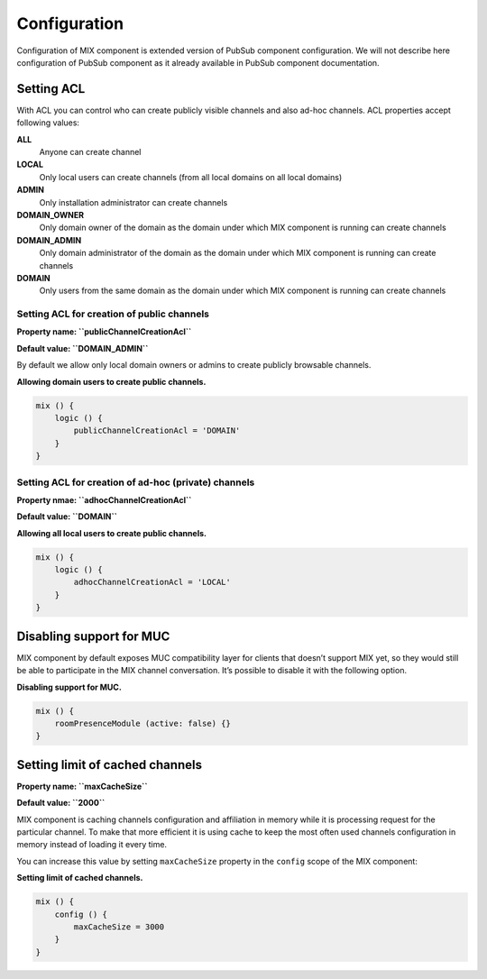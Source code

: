 Configuration
===============

Configuration of MIX component is extended version of PubSub component configuration. We will not describe here configuration of PubSub component as it already available in PubSub component documentation.

Setting ACL
-------------

With ACL you can control who can create publicly visible channels and also ad-hoc channels. ACL properties accept following values:

**ALL**
   Anyone can create channel

**LOCAL**
   Only local users can create channels (from all local domains on all local domains)

**ADMIN**
   Only installation administrator can create channels

**DOMAIN_OWNER**
   Only domain owner of the domain as the domain under which MIX component is running can create channels

**DOMAIN_ADMIN**
   Only domain administrator of the domain as the domain under which MIX component is running can create channels

**DOMAIN**
   Only users from the same domain as the domain under which MIX component is running can create channels

Setting ACL for creation of public channels
^^^^^^^^^^^^^^^^^^^^^^^^^^^^^^^^^^^^^^^^^^^^^^^

**Property name: ``publicChannelCreationAcl``**

**Default value: ``DOMAIN_ADMIN``**

By default we allow only local domain owners or admins to create publicly browsable channels.

**Allowing domain users to create public channels.**

.. code:: text

   mix () {
       logic () {
           publicChannelCreationAcl = 'DOMAIN'
       }
   }


Setting ACL for creation of ad-hoc (private) channels
^^^^^^^^^^^^^^^^^^^^^^^^^^^^^^^^^^^^^^^^^^^^^^^^^^^^^^^^^

**Property nmae: ``adhocChannelCreationAcl``**

**Default value: ``DOMAIN``**

**Allowing all local users to create public channels.**

.. code:: text

   mix () {
       logic () {
           adhocChannelCreationAcl = 'LOCAL'
       }
   }

Disabling support for MUC
--------------------------

MIX component by default exposes MUC compatibility layer for clients that doesn’t support MIX yet, so they would still be able to participate in the MIX channel conversation. It’s possible to disable it with the following option.

**Disabling support for MUC.**

.. code:: text

   mix () {
       roomPresenceModule (active: false) {}
   }


Setting limit of cached channels
--------------------------------------------

**Property name: ``maxCacheSize``**

**Default value: ``2000``**

MIX component is caching channels configuration and affiliation in memory while it is processing request for the particular channel. To make that more efficient it is using cache to keep the most often used channels configuration in memory instead of loading it every time.

You can increase this value by setting ``maxCacheSize`` property in the ``config`` scope of the MIX component:

**Setting limit of cached channels.**

.. code:: text

   mix () {
       config () {
           maxCacheSize = 3000
       }
   }

